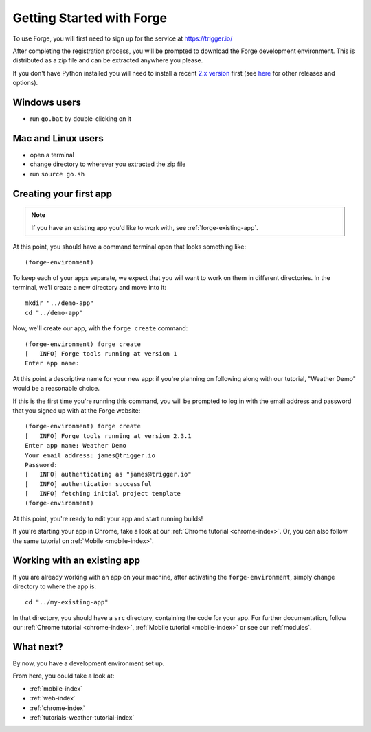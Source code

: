 .. _forge-index:

Getting Started with Forge
==================================

To use Forge, you will first need to sign up for the service at https://trigger.io/

After completing the registration process, you will be prompted to download the Forge development environment. This is distributed as a zip file and can be extracted anywhere you please.

If you don't have Python installed you will need to install a recent `2.x version <https://trigger.io/forge/requirements/>`_ first (see `here <http://www.python.org/getit/>`_ for other releases and options).

Windows users
-------------
* run ``go.bat`` by double-clicking on it

Mac and Linux users
-------------------
* open a terminal
* change directory to wherever you extracted the zip file
* run ``source go.sh``

.. _forge-create-app:

Creating your first app
-----------------------

.. note:: If you have an existing app you'd like to work with, see :ref:`forge-existing-app`.

At this point, you should have a command terminal open that looks something like::

  (forge-environment)

To keep each of your apps separate, we expect that you will want to work on them in different directories. In the terminal, we'll create a new directory and move into it::

    mkdir "../demo-app"
    cd "../demo-app"

Now, we'll create our app, with the ``forge create`` command::

  (forge-environment) forge create
  [   INFO] Forge tools running at version 1
  Enter app name: 

At this point a descriptive name for your new app: if you're planning on following along with our tutorial, "Weather Demo" would be a reasonable choice.

If this is the first time you're running this command, you will be prompted to log in with the email address and password that you signed up with at the Forge website::

  (forge-environment) forge create 
  [   INFO] Forge tools running at version 2.3.1
  Enter app name: Weather Demo
  Your email address: james@trigger.io
  Password: 
  [   INFO] authenticating as "james@trigger.io"
  [   INFO] authentication successful
  [   INFO] fetching initial project template
  (forge-environment)

At this point, you're ready to edit your app and start running builds!

If you're starting your app in Chrome, take a look at our :ref:`Chrome tutorial <chrome-index>`. Or, you can also follow the same tutorial on :ref:`Mobile <mobile-index>`.

.. _forge-existing-app:

Working with an existing app
-----------------------------------------------
If you are already working with an app on your machine, after activating the ``forge-environment``, simply change directory to where the app is::

    cd "../my-existing-app"

In that directory, you should have a ``src`` directory, containing the code for your app. For further documentation, follow our :ref:`Chrome tutorial <chrome-index>`, :ref:`Mobile tutorial <mobile-index>` or see our :ref:`modules`.

What next?
--------------------------------------------------------------------------------
By now, you have a development environment set up.

From here, you could take a look at:

- :ref:`mobile-index`
- :ref:`web-index`
- :ref:`chrome-index`
- :ref:`tutorials-weather-tutorial-index`
